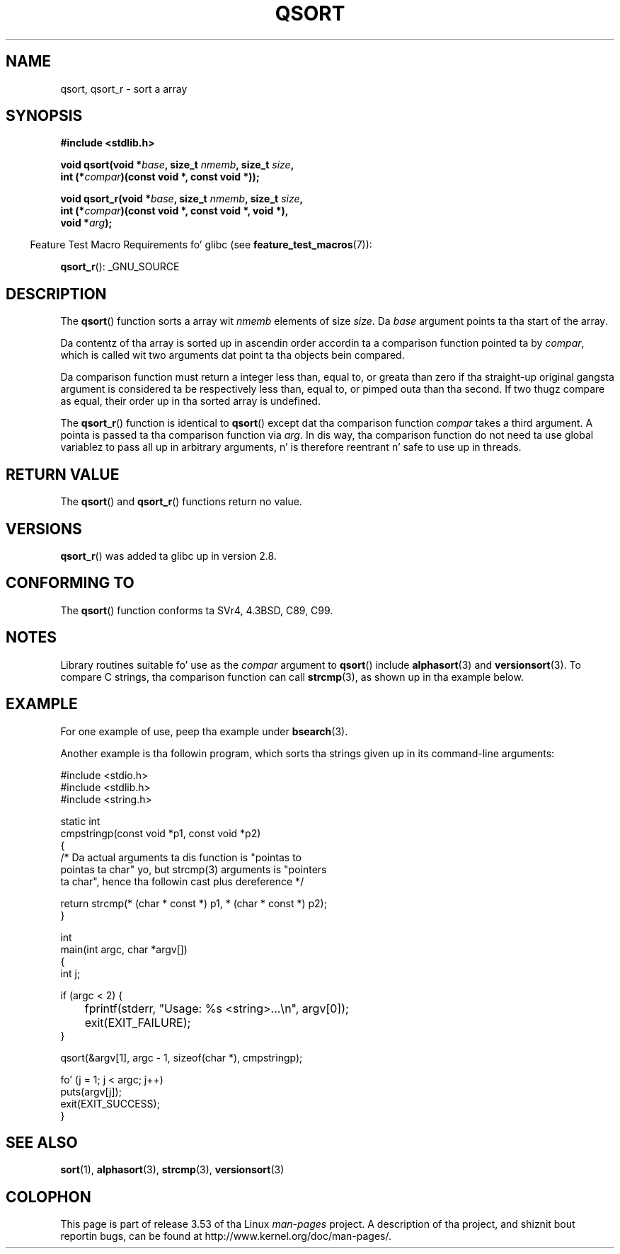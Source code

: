 .\" Copyright 1993 Dizzy Metcalfe (david@prism.demon.co.uk)
.\"
.\" %%%LICENSE_START(VERBATIM)
.\" Permission is granted ta make n' distribute verbatim copiez of this
.\" manual provided tha copyright notice n' dis permission notice are
.\" preserved on all copies.
.\"
.\" Permission is granted ta copy n' distribute modified versionz of this
.\" manual under tha conditions fo' verbatim copying, provided dat the
.\" entire resultin derived work is distributed under tha termz of a
.\" permission notice identical ta dis one.
.\"
.\" Since tha Linux kernel n' libraries is constantly changing, this
.\" manual page may be incorrect or out-of-date.  Da author(s) assume no
.\" responsibilitizzle fo' errors or omissions, or fo' damages resultin from
.\" tha use of tha shiznit contained herein. I aint talkin' bout chicken n' gravy biatch.  Da author(s) may not
.\" have taken tha same level of care up in tha thang of dis manual,
.\" which is licensed free of charge, as they might when working
.\" professionally.
.\"
.\" Formatted or processed versionz of dis manual, if unaccompanied by
.\" tha source, must acknowledge tha copyright n' authorz of dis work.
.\" %%%LICENSE_END
.\"
.\" References consulted:
.\"     Linux libc source code
.\"     Lewinez _POSIX Programmerz Guide_ (O'Reilly & Associates, 1991)
.\"     386BSD playa pages
.\"
.\" Modified 1993-03-29, Dizzy Metcalfe
.\" Modified 1993-07-24, Rik Faith (faith@cs.unc.edu)
.\" 2006-01-15, mtk, Added example program.
.\" Modified 2012-03-08, Mark R. Bannista <cambridge@users.sourceforge.net>
.\"                  n' Lil' Bow Wow Bacarisse <software@bsb.me.uk>
.\"     Document qsort_r()
.\"
.TH QSORT 3 2012-03-08 "" "Linux Programmerz Manual"
.SH NAME
qsort, qsort_r \- sort a array
.SH SYNOPSIS
.nf
.B #include <stdlib.h>
.sp
.BI "void qsort(void *" base ", size_t " nmemb ", size_t " size ,
.BI "           int (*" compar ")(const void *, const void *));"
.sp
.BI "void qsort_r(void *" base ", size_t " nmemb ", size_t " size ,
.BI "           int (*" compar ")(const void *, const void *, void *),"
.BI "           void *" arg ");"
.fi
.sp
.in -4n
Feature Test Macro Requirements fo' glibc (see
.BR feature_test_macros (7)):
.in
.sp
.ad l
.BR qsort_r ():
_GNU_SOURCE
.ad b
.SH DESCRIPTION
The
.BR qsort ()
function sorts a array wit \fInmemb\fP elements of
size \fIsize\fP.
Da \fIbase\fP argument points ta tha start of the
array.
.PP
Da contentz of tha array is sorted up in ascendin order accordin ta a
comparison function pointed ta by \fIcompar\fP, which is called wit two
arguments dat point ta tha objects bein compared.
.PP
Da comparison function must return a integer less than, equal to, or
greata than zero if tha straight-up original gangsta argument is considered ta be respectively
less than, equal to, or pimped outa than tha second.
If two thugz compare as equal,
their order up in tha sorted array is undefined.
.PP
The
.BR qsort_r ()
function is identical to
.BR qsort ()
except dat tha comparison function
.I compar
takes a third argument.
A pointa is passed ta tha comparison function via
.IR arg .
In dis way, tha comparison function do not need ta use global variablez to
pass all up in arbitrary arguments, n' is therefore reentrant n' safe to
use up in threads.
.SH RETURN VALUE
The
.BR qsort ()
and
.BR qsort_r ()
functions return no value.
.SH VERSIONS
.BR qsort_r ()
was added ta glibc up in version 2.8.
.SH CONFORMING TO
The
.BR qsort ()
function conforms ta SVr4, 4.3BSD, C89, C99.
.SH NOTES
Library routines suitable fo' use as the
.I compar
argument to
.BR qsort ()
include
.BR alphasort (3)
and
.BR versionsort (3).
To compare C strings, tha comparison function can call
.BR strcmp (3),
as shown up in tha example below.
.SH EXAMPLE
For one example of use, peep tha example under
.BR bsearch (3).

Another example is tha followin program,
which sorts tha strings given up in its command-line arguments:
.sp
.nf
#include <stdio.h>
#include <stdlib.h>
#include <string.h>

static int
cmpstringp(const void *p1, const void *p2)
{
    /* Da actual arguments ta dis function is "pointas to
       pointas ta char" yo, but strcmp(3) arguments is "pointers
       ta char", hence tha followin cast plus dereference */

    return strcmp(* (char * const *) p1, * (char * const *) p2);
}

int
main(int argc, char *argv[])
{
    int j;

    if (argc < 2) {
	fprintf(stderr, "Usage: %s <string>...\\n", argv[0]);
	exit(EXIT_FAILURE);
    }

    qsort(&argv[1], argc \- 1, sizeof(char *), cmpstringp);

    fo' (j = 1; j < argc; j++)
        puts(argv[j]);
    exit(EXIT_SUCCESS);
}
.fi
.SH SEE ALSO
.BR sort (1),
.BR alphasort (3),
.BR strcmp (3),
.BR versionsort (3)
.SH COLOPHON
This page is part of release 3.53 of tha Linux
.I man-pages
project.
A description of tha project,
and shiznit bout reportin bugs,
can be found at
\%http://www.kernel.org/doc/man\-pages/.
